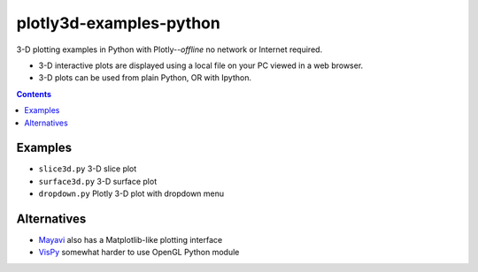 ========================
plotly3d-examples-python
========================
3-D plotting examples in Python with Plotly--*offline* no network or Internet required.

* 3-D interactive plots are displayed using a local file on your PC viewed in a web browser.
* 3-D plots can be used from plain Python, OR with Ipython.

.. contents::


Examples
========

* ``slice3d.py``  3-D slice plot
* ``surface3d.py`` 3-D surface plot
* ``dropdown.py`` Plotly 3-D plot with dropdown menu

Alternatives
============

* `Mayavi <https://github.com/scivision/mayavi-examples-python>`_ also has a Matplotlib-like plotting interface
* `VisPy <https://www.scivision.co/vispy-3d-opengl-python-setup/>`_ somewhat harder to use OpenGL Python module
